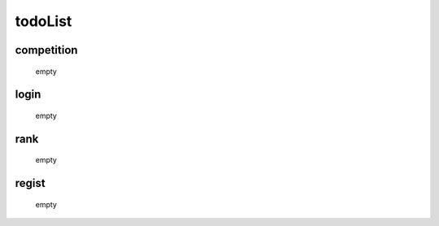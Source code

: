 todoList
========

competition
-----------
    empty

login
-----
    empty

rank
----
    empty

regist
------
    empty


